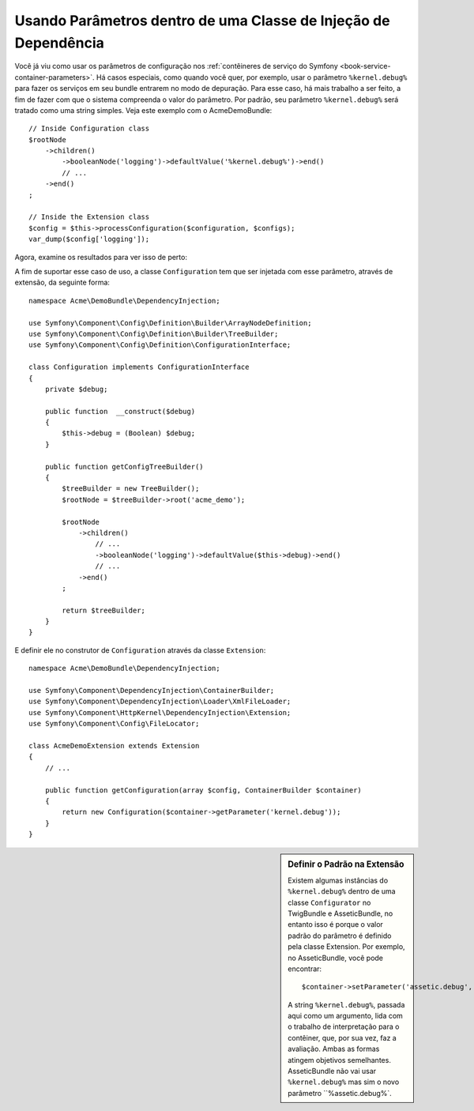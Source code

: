 ﻿.. index::
    single: Usando parâmetros dentro de uma Classe de Injeção de Dependência

Usando Parâmetros dentro de uma Classe de Injeção de Dependência
----------------------------------------------------------------

Você já viu como usar os parâmetros de configuração nos
:ref:`contêineres de serviço do Symfony <book-service-container-parameters>`.
Há casos especiais, como quando você quer, por exemplo, usar o
parâmetro ``%kernel.debug%`` para fazer os serviços em seu bundle entrarem
no modo de depuração. Para esse caso, há mais trabalho a ser feito, a fim
de fazer com que o sistema compreenda o valor do parâmetro. Por padrão,
seu parâmetro ``%kernel.debug%`` será tratado como uma
string simples. Veja este exemplo com o AcmeDemoBundle::

    // Inside Configuration class
    $rootNode
        ->children()
            ->booleanNode('logging')->defaultValue('%kernel.debug%')->end()
            // ...
        ->end()
    ;

    // Inside the Extension class
    $config = $this->processConfiguration($configuration, $configs);
    var_dump($config['logging']);

Agora, examine os resultados para ver isso de perto:

.. configuration-block::

    .. code-block:: yaml

        my_bundle:
            logging: true
            # true, as expected

        my_bundle:
            logging: "%kernel.debug%"
            # true/false (depends on 2nd parameter of AppKernel),
            # as expected, because %kernel.debug% inside configuration
            # gets evaluated before being passed to the extension

        my_bundle: ~
        # passes the string "%kernel.debug%".
        # Which is always considered as true.
        # The Configurator does not know anything about
        # "%kernel.debug%" being a parameter.

    .. code-block:: xml

        <?xml version="1.0" encoding="UTF-8" ?>
        <container xmlns="http://symfony.com/schema/dic/services"
            xmlns:my-bundle="http://example.org/schema/dic/my_bundle">

            <my-bundle:config logging="true" />
            <!-- true, as expected -->

             <my-bundle:config logging="%kernel.debug%" />
             <!-- true/false (depends on 2nd parameter of AppKernel),
                  as expected, because %kernel.debug% inside configuration
                  gets evaluated before being passed to the extension -->

            <my-bundle:config />
            <!-- passes the string "%kernel.debug%".
                 Which is always considered as true.
                 The Configurator does not know anything about
                 "%kernel.debug%" being a parameter. -->
        </container>

    .. code-block:: php

        $container->loadFromExtension('my_bundle', array(
                'logging' => true,
                // true, as expected
            )
        );

        $container->loadFromExtension('my_bundle', array(
                'logging' => "%kernel.debug%",
                // true/false (depends on 2nd parameter of AppKernel),
                // as expected, because %kernel.debug% inside configuration
                // gets evaluated before being passed to the extension
            )
        );

        $container->loadFromExtension('my_bundle');
        // passes the string "%kernel.debug%".
        // Which is always considered as true.
        // The Configurator does not know anything about
        // "%kernel.debug%" being a parameter.

A fim de suportar esse caso de uso, a classe ``Configuration`` tem que
ser injetada com esse parâmetro, através de extensão, da seguinte forma::

    namespace Acme\DemoBundle\DependencyInjection;

    use Symfony\Component\Config\Definition\Builder\ArrayNodeDefinition;
    use Symfony\Component\Config\Definition\Builder\TreeBuilder;
    use Symfony\Component\Config\Definition\ConfigurationInterface;

    class Configuration implements ConfigurationInterface
    {
        private $debug;

        public function  __construct($debug)
        {
            $this->debug = (Boolean) $debug;
        }

        public function getConfigTreeBuilder()
        {
            $treeBuilder = new TreeBuilder();
            $rootNode = $treeBuilder->root('acme_demo');

            $rootNode
                ->children()
                    // ...
                    ->booleanNode('logging')->defaultValue($this->debug)->end()
                    // ...
                ->end()
            ;

            return $treeBuilder;
        }
    }

E definir ele no construtor de ``Configuration`` através da classe ``Extension``::

    namespace Acme\DemoBundle\DependencyInjection;

    use Symfony\Component\DependencyInjection\ContainerBuilder;
    use Symfony\Component\DependencyInjection\Loader\XmlFileLoader;
    use Symfony\Component\HttpKernel\DependencyInjection\Extension;
    use Symfony\Component\Config\FileLocator;

    class AcmeDemoExtension extends Extension
    {
        // ...

        public function getConfiguration(array $config, ContainerBuilder $container)
        {
            return new Configuration($container->getParameter('kernel.debug'));
        }
    }

.. sidebar:: Definir o Padrão na Extensão

    Existem algumas instâncias do ``%kernel.debug%`` dentro de uma classe ``Configurator``
    no TwigBundle e AsseticBundle, no entanto isso é porque o valor padrão do parâmetro 
    é definido pela classe Extension. Por exemplo, no AsseticBundle,
    você pode encontrar::

        $container->setParameter('assetic.debug', $config['debug']);

    A string ``%kernel.debug%``, passada aqui como um argumento, lida com o
    trabalho de interpretação para o contêiner, que, por sua vez, faz a avaliação.
    Ambas as formas atingem objetivos semelhantes. AsseticBundle não vai usar
    ``%kernel.debug%`` mas sim o novo parâmetro ``%assetic.debug%`.
